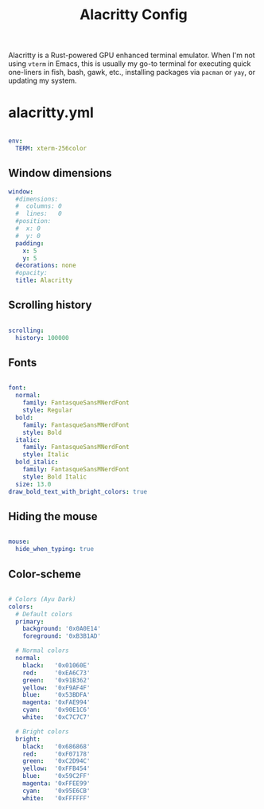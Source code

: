 #+TITLE:Alacritty Config

Alacritty is a Rust-powered GPU enhanced terminal emulator. When I'm not using =vterm= in Emacs, this is usually my go-to terminal for executing quick one-liners in fish, bash, gawk, etc., installing packages via =pacman= or =yay=, or updating my system. 

* alacritty.yml
:PROPERTIES:
:header-args:yaml: :tangle ~/.config/alacritty/alacritty.yml
:END:

#+begin_src yaml

  env:
    TERM: xterm-256color

#+end_src

** Window dimensions

#+begin_src yaml
  window:
    #dimensions:
    #  columns: 0
    #  lines:   0
    #position:
    #  x: 0
    #  y: 0
    padding:
      x: 5
      y: 5
    decorations: none
    #opacity: 
    title: Alacritty

#+end_src

** Scrolling history

#+begin_src yaml

  scrolling:
    history: 100000

#+end_src

** Fonts

#+begin_src yaml

  font:
    normal:
      family: FantasqueSansMNerdFont
      style: Regular
    bold:
      family: FantasqueSansMNerdFont
      style: Bold
    italic:
      family: FantasqueSansMNerdFont
      style: Italic
    bold_italic:
      family: FantasqueSansMNerdFont
      style: Bold Italic
    size: 13.0
  draw_bold_text_with_bright_colors: true

#+end_src

** Hiding the mouse

#+begin_src yaml

  mouse:
    hide_when_typing: true

#+end_src

** Color-scheme

#+begin_src yaml

  # Colors (Ayu Dark)
  colors:
    # Default colors
    primary:
      background: '0x0A0E14'
      foreground: '0xB3B1AD'

    # Normal colors
    normal:
      black:   '0x01060E'
      red:     '0xEA6C73'
      green:   '0x91B362'
      yellow:  '0xF9AF4F'
      blue:    '0x53BDFA'
      magenta: '0xFAE994'
      cyan:    '0x90E1C6'
      white:   '0xC7C7C7'

    # Bright colors
    bright:
      black:   '0x686868'
      red:     '0xF07178'
      green:   '0xC2D94C'
      yellow:  '0xFFB454'
      blue:    '0x59C2FF'
      magenta: '0xFFEE99'
      cyan:    '0x95E6CB'
      white:   '0xFFFFFF'

#+end_src

